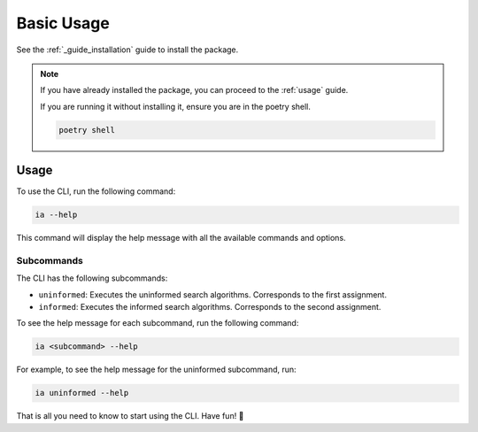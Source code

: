 .. _guide_basic_usage:

###########
Basic Usage
###########

See the :ref:`_guide_installation` guide to install the package.

.. note::

   If you have already installed the package, you can proceed to the :ref:`usage` guide.

   If you are running it without installing it, ensure you are in the poetry shell.

   .. code:: sh

      poetry shell

.. _usage:

Usage
*****

To use the CLI, run the following command:

.. code:: sh

   ia --help

This command will display the help message with all the available commands and options.


Subcommands
===========

The CLI has the following subcommands:

- ``uninformed``: Executes the uninformed search algorithms.
  Corresponds to the first assignment.
- ``informed``: Executes the informed search algorithms.
  Corresponds to the second assignment.

To see the help message for each subcommand, run the following command:

.. code:: sh

   ia <subcommand> --help

For example, to see the help message for the uninformed subcommand, run:

.. code:: sh

   ia uninformed --help

That is all you need to know to start using the CLI. Have fun! 🎉

